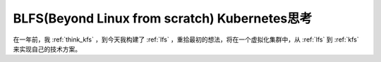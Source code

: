 .. _think_blfs_k8s:

=================================================
BLFS(Beyond Linux from scratch) Kubernetes思考
=================================================

在一年前，我 :ref:`think_kfs` ，到今天我构建了 :ref:`lfs` ，重拾最初的想法，将在一个虚拟化集群中，从 :ref:`lfs` 到 :ref:`kfs` 来实现自己的技术方案。

